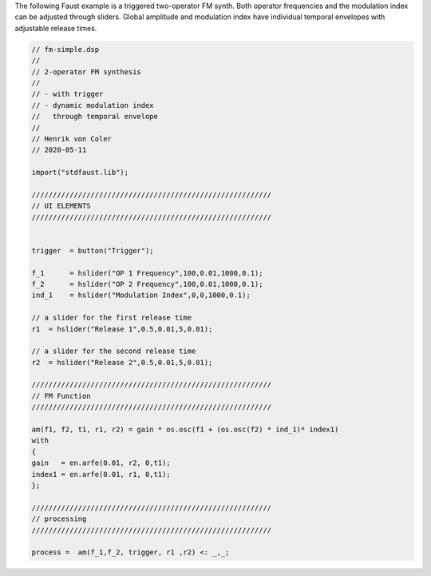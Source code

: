 .. title: FM Synthesis: Faust Example
.. slug: fm-synthesis-faust-example
.. date: 2020-05-12 21:18:23 UTC
.. tags: 
.. category: faust:fm-synthesis
.. link: 
.. description: 
.. type: text


The following Faust example is a triggered
two-operator FM synth.
Both operator frequencies and the
modulation index can be adjusted through sliders.
Global amplitude and modulation index have
individual temporal envelopes with adjustable release times.

.. code:: cpp

	  // fm-simple.dsp
	  //
	  // 2-operator FM synthesis
	  //
	  // - with trigger
	  // - dynamic modulation index 
	  //   through temporal envelope
	  //
	  // Henrik von Coler
	  // 2020-05-11

	  import("stdfaust.lib");
	  
	  /////////////////////////////////////////////////////////
	  // UI ELEMENTS
	  /////////////////////////////////////////////////////////

	  
	  trigger  = button("Trigger");
	  
	  f_1      = hslider("OP 1 Frequency",100,0.01,1000,0.1);
	  f_2      = hslider("OP 2 Frequency",100,0.01,1000,0.1);
	  ind_1    = hslider("Modulation Index",0,0,1000,0.1);

	  // a slider for the first release time
	  r1  = hslider("Release 1",0.5,0.01,5,0.01);

	  // a slider for the second release time
	  r2  = hslider("Release 2",0.5,0.01,5,0.01);

	  /////////////////////////////////////////////////////////
	  // FM Function
	  /////////////////////////////////////////////////////////

	  am(f1, f2, t1, r1, r2) = gain * os.osc(f1 + (os.osc(f2) * ind_1)* index1)
	  with
	  {
	  gain   = en.arfe(0.01, r2, 0,t1);
	  index1 = en.arfe(0.01, r1, 0,t1);
	  };
	  
	  /////////////////////////////////////////////////////////
	  // processing
	  /////////////////////////////////////////////////////////
	  
	  process =  am(f_1,f_2, trigger, r1 ,r2) <: _,_;
